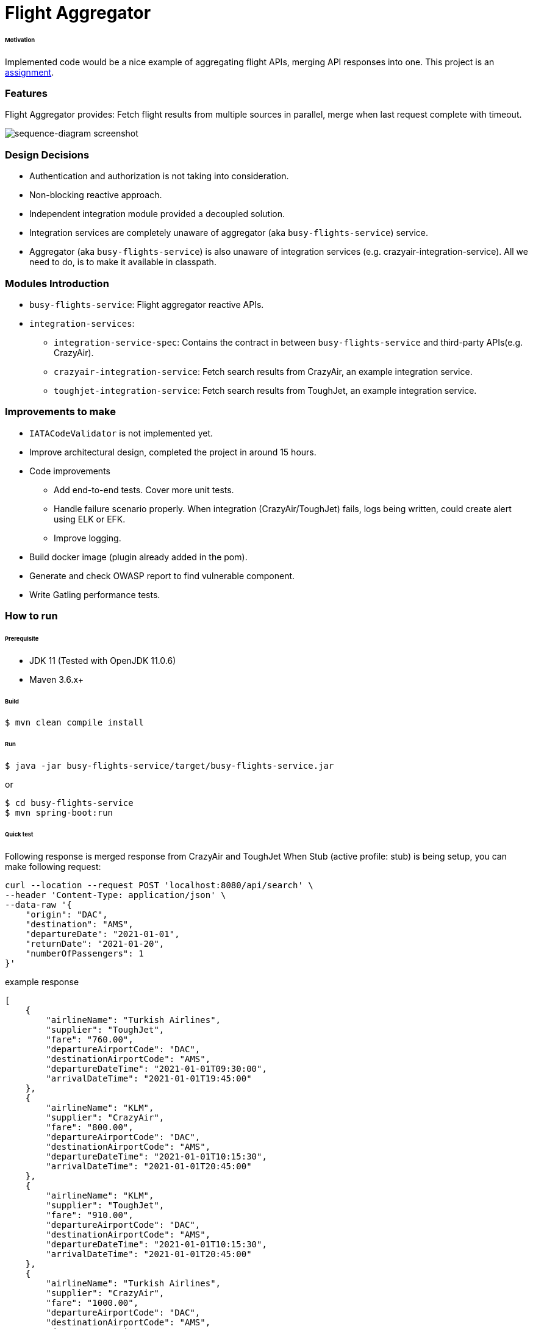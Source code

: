 # Flight Aggregator


###### Motivation

Implemented code would be a nice example of aggregating flight APIs, merging API responses into one. This project is an link:docs/PROBLEM_STATEMENT.md[assignment].


### Features

Flight Aggregator provides: Fetch flight results from multiple sources in parallel, merge when last request complete with timeout.

image::docs/images/sequence-diagram.png[sequence-diagram screenshot]


### Design Decisions

- Authentication and authorization is not taking into consideration.
- Non-blocking reactive approach.
- Independent integration module provided a decoupled solution.
- Integration services are completely unaware of aggregator (aka `busy-flights-service`) service.
- Aggregator (aka `busy-flights-service`) is also unaware of integration services (e.g. crazyair-integration-service). All we need to do, is to make it available in classpath.


### Modules Introduction

- `busy-flights-service`: Flight aggregator reactive APIs.
- `integration-services`:
  * `integration-service-spec`: Contains the contract in between `busy-flights-service` and third-party APIs(e.g. CrazyAir).
  * `crazyair-integration-service`: Fetch search results from CrazyAir, an example integration service.
  * `toughjet-integration-service`: Fetch search results from ToughJet, an example integration service.


### Improvements to make

- `IATACodeValidator` is not implemented yet.
- Improve architectural design, completed the project in around 15 hours.
- Code improvements
  * Add end-to-end tests. Cover more unit tests.
  * Handle failure scenario properly. When integration (CrazyAir/ToughJet) fails, logs being written, could create alert using ELK or EFK.
  * Improve logging.
- Build docker image (plugin already added in the pom).
- Generate and check OWASP report to find vulnerable component.
- Write Gatling performance tests.

### How to run


###### Prerequisite
- JDK 11 (Tested with OpenJDK 11.0.6)
- Maven 3.6.x+

###### Build
```
$ mvn clean compile install
```

###### Run
```
$ java -jar busy-flights-service/target/busy-flights-service.jar
```
or
```
$ cd busy-flights-service
$ mvn spring-boot:run
```

###### Quick test

Following response is merged response from CrazyAir and ToughJet
When Stub (active profile: stub) is being setup, you can make following request:
```
curl --location --request POST 'localhost:8080/api/search' \
--header 'Content-Type: application/json' \
--data-raw '{
    "origin": "DAC",
    "destination": "AMS",
    "departureDate": "2021-01-01",
    "returnDate": "2021-01-20",
    "numberOfPassengers": 1
}'
```
example response
```
[
    {
        "airlineName": "Turkish Airlines",
        "supplier": "ToughJet",
        "fare": "760.00",
        "departureAirportCode": "DAC",
        "destinationAirportCode": "AMS",
        "departureDateTime": "2021-01-01T09:30:00",
        "arrivalDateTime": "2021-01-01T19:45:00"
    },
    {
        "airlineName": "KLM",
        "supplier": "CrazyAir",
        "fare": "800.00",
        "departureAirportCode": "DAC",
        "destinationAirportCode": "AMS",
        "departureDateTime": "2021-01-01T10:15:30",
        "arrivalDateTime": "2021-01-01T20:45:00"
    },
    {
        "airlineName": "KLM",
        "supplier": "ToughJet",
        "fare": "910.00",
        "departureAirportCode": "DAC",
        "destinationAirportCode": "AMS",
        "departureDateTime": "2021-01-01T10:15:30",
        "arrivalDateTime": "2021-01-01T20:45:00"
    },
    {
        "airlineName": "Turkish Airlines",
        "supplier": "CrazyAir",
        "fare": "1000.00",
        "departureAirportCode": "DAC",
        "destinationAirportCode": "AMS",
        "departureDateTime": "2021-01-01T09:15:30",
        "arrivalDateTime": "2021-01-01T20:45:00"
    }
]
```

CrazyAir Stub:
```
curl --location --request POST 'localhost:2345/search'
```
example response
```
[
  {
    "airline": "KLM",
    "departureAirportCode": "DAC",
    "destinationAirportCode": "AMS",
    "departureDate": "2021-01-01T10:15:30",
    "arrivalDate": "2021-01-01T20:45:00",
    "price": 800.20,
    "cabinClass": "E"
  },
  {
    "airline": "Turkish Airlines",
    "departureAirportCode": "DAC",
    "destinationAirportCode": "AMS",
    "departureDate": "2021-01-01T09:15:30",
    "arrivalDate": "2021-01-01T20:45:00",
    "price": 1000.00,
    "cabinClass": "E"
  }
]
```

ToughJet Stub:
```
curl --location --request POST 'localhost:2345/search'
```
example response
```
[
  {
    "carrier": "KLM",
    "departureAirportName": "DAC",
    "arrivalAirportName": "AMS",
    "outboundDateTime": "2021-01-01T10:15:30",
    "inboundDateTime": "2021-01-01T20:45:00",
    "basePrice": 890.00,
    "tax": 40,
    "discount": 2
  },
  {
    "carrier": "Turkish Airlines",
    "departureAirportName": "DAC",
    "arrivalAirportName": "AMS",
    "outboundDateTime": "2021-01-01T09:30:00",
    "inboundDateTime": "2021-01-01T19:45:00",
    "basePrice": 800.20,
    "tax": 40,
    "discount": 10
  }
]
```


### Development
##### How to run tests

###### How to run unit tests
To run the unit tests, execute the following commands
```
mvn clean test-compile test
```

###### How to run integration tests
To run the integration tests, execute the following commands
```
mvn clean test-compile verify -DskipTests=true
```

###### How to run both unit tests and integration tests
To run the integration tests, execute the following commands
```
mvn clean test-compile verify
```

###### How to run pitest
To run the mutation tests, execute the following commands
```
mvn clean install test-compile test
mvn org.pitest:pitest-maven:mutationCoverage
```


### Copyright & License
Licensed under the MIT License, see the link:LICENSE[LICENSE] file for details.